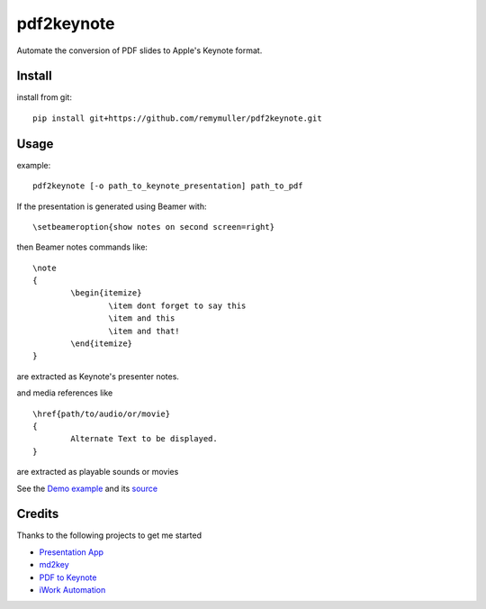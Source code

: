 pdf2keynote
===========

Automate the conversion of PDF slides to Apple's Keynote format.

Install 
-------

.. install from pip::
..
..	pip install pdf2keynote

install from git::

	pip install git+https://github.com/remymuller/pdf2keynote.git

.. install for development::
..
..	git clone https://github.com/remymuller/pdf2keynote.git
..	pip install -e pdf2keynote/


Usage
-----

example::

	pdf2keynote [-o path_to_keynote_presentation] path_to_pdf


If the presentation is generated using Beamer with::

	\setbeameroption{show notes on second screen=right}

then Beamer notes commands like::

	\note 
	{
        	\begin{itemize}
            		\item dont forget to say this 
            		\item and this
            		\item and that!
        	\end{itemize}
    	}	

are extracted as Keynote's presenter notes. 

and media references like ::

	\href{path/to/audio/or/movie}
	{ 
		Alternate Text to be displayed. 
	}
	
are extracted as playable sounds or movies

See the `Demo example <https://github.com/remymuller/pdf2keynote/blob/master/test/pdf2keynote.pdf>`_ and its `source <https://github.com/remymuller/pdf2keynote/blob/master/test/pdf2keynote.tex>`_


Credits
-------
Thanks to the following projects to get me started
	
- `Presentation App <http://iihm.imag.fr/blanch/software/osx-presentation/>`_
- `md2key <https://github.com/k0kubun/md2key>`_
- `PDF to Keynote <https://www.cs.hmc.edu/~oneill/freesoftware/pdftokeynote.html>`_
- `iWork Automation <http://iworkautomation.com>`_
